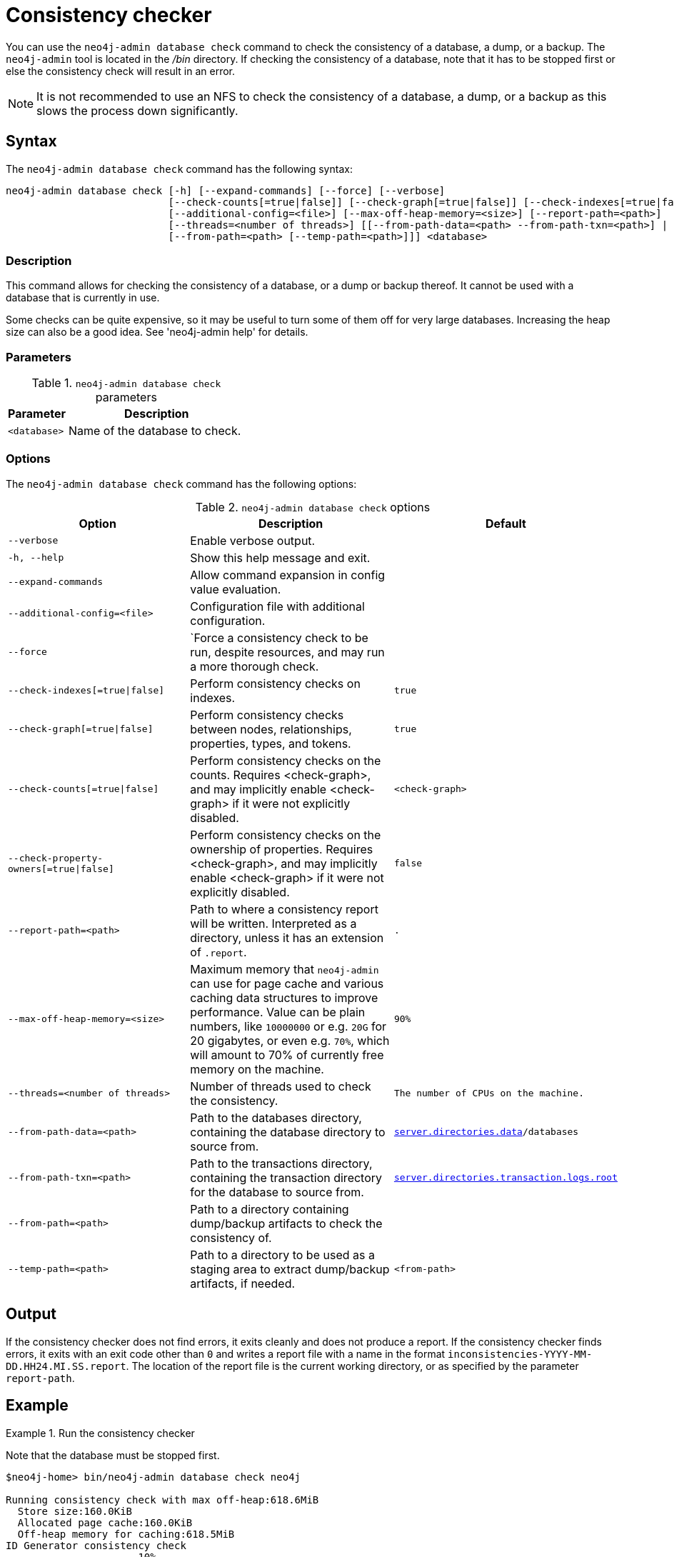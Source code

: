 :description: Describes the Neo4j consistency checker.
[[consistency-checker]]
= Consistency checker

You can use the `neo4j-admin database check` command to check the consistency of a database, a dump, or a backup.
The `neo4j-admin` tool is located in the _/bin_ directory.
If checking the consistency of a database, note that it has to be stopped first or else the consistency check will result in an error.

[NOTE]
====
It is not recommended to use an NFS to check the consistency of a database, a dump, or a backup as this slows the process down significantly.
====

== Syntax

The `neo4j-admin database check` command has the following syntax:

[source,role=noheader]
----
neo4j-admin database check [-h] [--expand-commands] [--force] [--verbose]
                           [--check-counts[=true|false]] [--check-graph[=true|false]] [--check-indexes[=true|false]] [--check-property-owners[=true|false]]
                           [--additional-config=<file>] [--max-off-heap-memory=<size>] [--report-path=<path>]
                           [--threads=<number of threads>] [[--from-path-data=<path> --from-path-txn=<path>] |
                           [--from-path=<path> [--temp-path=<path>]]] <database>
----

=== Description
This command allows for checking the consistency of a database, or a dump or backup thereof.
It cannot be used with a database that is currently in use.

Some checks can be quite expensive, so it may be useful to turn some of them off
for very large databases.
Increasing the heap size can also be a good idea.
See 'neo4j-admin help' for details.

=== Parameters

.`neo4j-admin database check` parameters
[options="header", cols="1m,3a"]
|===
| Parameter
| Description

|<database>
|Name of the database to check.
|===

=== Options

The `neo4j-admin database check` command has the following options:

.`neo4j-admin database check` options
[options="header", cols="5m,6a,4m"]
|===
| Option
| Description
| Default

| --verbose
| Enable verbose output.
|

|-h, --help
|Show this help message and exit.
|

|--expand-commands
|Allow command expansion in config value evaluation.
|

|--additional-config=<file>
| Configuration file with additional configuration.
|

|--force
| `Force a consistency check to be run, despite resources, and may run a more thorough check.
|

|--check-indexes[=true\|false]
|Perform consistency checks on indexes.
|true

|--check-graph[=true\|false]
|Perform consistency checks between nodes, relationships, properties, types, and tokens.
|true

|--check-counts[=true\|false]
| Perform consistency checks on the counts. Requires <check-graph>, and may implicitly enable <check-graph> if it were not explicitly disabled.
|<check-graph>

| --check-property-owners[=true\|false]
| Perform consistency checks on the ownership of properties. Requires <check-graph>, and may implicitly enable <check-graph> if it were not explicitly disabled.
|false

| --report-path=<path>
| Path to where a consistency report will be written. Interpreted as a directory, unless it has an extension of `.report`.
| .

|--max-off-heap-memory=<size>
| Maximum memory that `neo4j-admin` can use for page cache and various caching data structures to improve performance.
Value can be plain numbers, like `10000000` or e.g. `20G` for 20 gigabytes, or even e.g. `70%`, which will amount to 70% of currently free memory on the machine.
|90%

|--threads=<number of threads>
|Number of threads used to check the consistency.
|The number of CPUs on the machine.

|--from-path-data=<path>
|Path to the databases directory, containing the database directory to source from.
| xref:reference/configuration-settings.adoc#config_server.directories.data, [`server.directories.data`]/databases

|--from-path-txn=<path>
|Path to the transactions directory, containing the transaction directory for the database to source from.
| xref:reference/configuration-settings.adoc#config_server.directories.transaction.logs.root[`server.directories.transaction.logs.root`]

|--from-path=<path>
|Path to a directory containing dump/backup artifacts to check the consistency of.
|

|--temp-path=<path>
|Path to a directory to be used as a staging area to extract dump/backup artifacts, if needed.
|<from-path>
|===

== Output

If the consistency checker does not find errors, it exits cleanly and does not produce a report.
If the consistency checker finds errors, it exits with an exit code other than `0` and writes a report file with a name in the format `inconsistencies-YYYY-MM-DD.HH24.MI.SS.report`.
The location of the report file is the current working directory, or as specified by the parameter `report-path`.

== Example

.Run the consistency checker
====
Note that the database must be stopped first.

----
$neo4j-home> bin/neo4j-admin database check neo4j

Running consistency check with max off-heap:618.6MiB
  Store size:160.0KiB
  Allocated page cache:160.0KiB
  Off-heap memory for caching:618.5MiB
ID Generator consistency check
....................  10%
....................  20%
....................  30%
....................  40%
....................  50%
....................  60%
....................  70%
....................  80%
....................  90%
.................... 100%
Index structure consistency check
....................  10%
....................  20%
....................  30%
....................  40%
....................  50%
....................  60%
....................  70%
....................  80%
....................  90%
.................... 100%
Consistency check
....................  10%
....................  20%
....................  30%
....................  40%
....................  50%
....................  60%
....................  70%
....................  80%
....................  90%
.................... 100%

----

Run with the `--from-path` option to check the consistency of a backup or a dump.
----
bin/neo4j-admin database check --from-path=<directory-with-backup-or-dump> neo4j
----

====

[NOTE]
====
`neo4j-admin database check` cannot be applied to xref:composite-databases/introduction.adoc#composite-databases-concepts[composite databases].
 It must be run directly on the databases that are part of a composite database.
====

